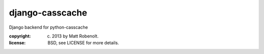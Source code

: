 django-casscache
~~~~~~~~~~~~~~~~

Django backend for python-casscache

:copyright: (c) 2013 by Matt Robenolt.
:license: BSD, see LICENSE for more details.


